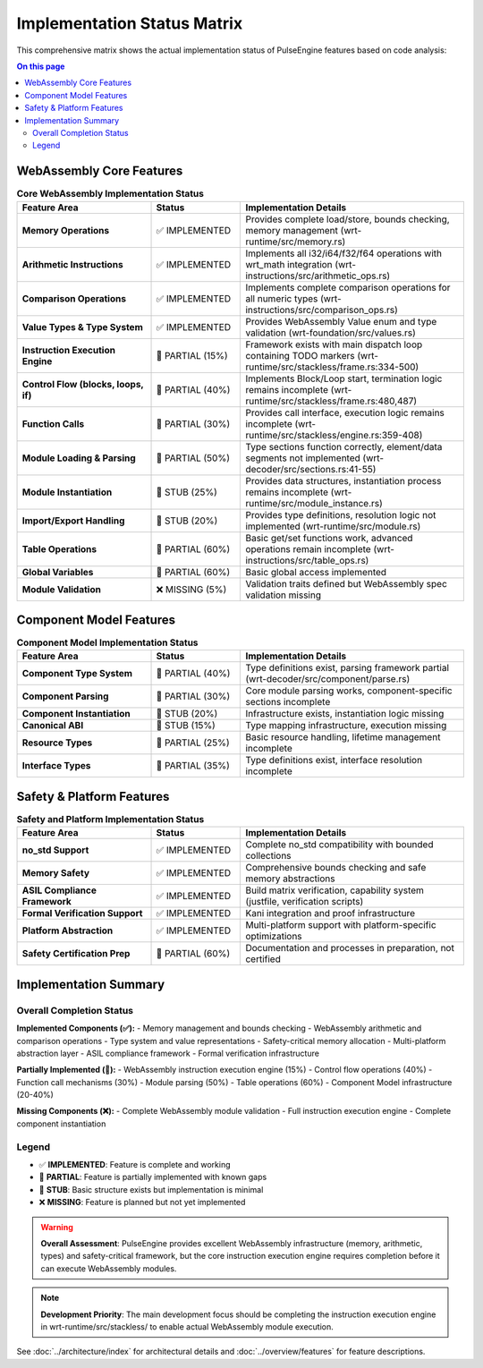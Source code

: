 ============================
Implementation Status Matrix
============================

.. image:: ../_static/icons/features.svg
   :width: 64px
   :align: right
   :alt: Implementation Status Icon

This comprehensive matrix shows the actual implementation status of PulseEngine features based on code analysis:

.. contents:: On this page
   :local:
   :depth: 2

WebAssembly Core Features
==========================

.. list-table:: **Core WebAssembly Implementation Status**
   :widths: 30 20 50
   :header-rows: 1

   * - Feature Area
     - Status
     - Implementation Details
   * - **Memory Operations**
     - ✅ IMPLEMENTED
     - Provides complete load/store, bounds checking, memory management (wrt-runtime/src/memory.rs)
   * - **Arithmetic Instructions**
     - ✅ IMPLEMENTED
     - Implements all i32/i64/f32/f64 operations with wrt_math integration (wrt-instructions/src/arithmetic_ops.rs)
   * - **Comparison Operations**
     - ✅ IMPLEMENTED
     - Implements complete comparison operations for all numeric types (wrt-instructions/src/comparison_ops.rs)
   * - **Value Types & Type System**
     - ✅ IMPLEMENTED
     - Provides WebAssembly Value enum and type validation (wrt-foundation/src/values.rs)
   * - **Instruction Execution Engine**
     - 🚧 PARTIAL (15%)
     - Framework exists with main dispatch loop containing TODO markers (wrt-runtime/src/stackless/frame.rs:334-500)
   * - **Control Flow (blocks, loops, if)**
     - 🚧 PARTIAL (40%)
     - Implements Block/Loop start, termination logic remains incomplete (wrt-runtime/src/stackless/frame.rs:480,487)
   * - **Function Calls**
     - 🚧 PARTIAL (30%)
     - Provides call interface, execution logic remains incomplete (wrt-runtime/src/stackless/engine.rs:359-408)
   * - **Module Loading & Parsing**
     - 🚧 PARTIAL (50%)
     - Type sections function correctly, element/data segments not implemented (wrt-decoder/src/sections.rs:41-55)
   * - **Module Instantiation**
     - 🚧 STUB (25%)
     - Provides data structures, instantiation process remains incomplete (wrt-runtime/src/module_instance.rs)
   * - **Import/Export Handling**
     - 🚧 STUB (20%)
     - Provides type definitions, resolution logic not implemented (wrt-runtime/src/module.rs)
   * - **Table Operations**
     - 🚧 PARTIAL (60%)
     - Basic get/set functions work, advanced operations remain incomplete (wrt-instructions/src/table_ops.rs)
   * - **Global Variables**
     - 🚧 PARTIAL (60%)
     - Basic global access implemented
   * - **Module Validation**
     - ❌ MISSING (5%)
     - Validation traits defined but WebAssembly spec validation missing

Component Model Features
=========================

.. list-table:: **Component Model Implementation Status**
   :widths: 30 20 50
   :header-rows: 1

   * - Feature Area
     - Status  
     - Implementation Details
   * - **Component Type System**
     - 🚧 PARTIAL (40%)
     - Type definitions exist, parsing framework partial (wrt-decoder/src/component/parse.rs)
   * - **Component Parsing**
     - 🚧 PARTIAL (30%)
     - Core module parsing works, component-specific sections incomplete
   * - **Component Instantiation**
     - 🚧 STUB (20%)
     - Infrastructure exists, instantiation logic missing
   * - **Canonical ABI**
     - 🚧 STUB (15%)
     - Type mapping infrastructure, execution missing
   * - **Resource Types**
     - 🚧 PARTIAL (25%)
     - Basic resource handling, lifetime management incomplete
   * - **Interface Types**
     - 🚧 PARTIAL (35%)
     - Type definitions exist, interface resolution incomplete

Safety & Platform Features
===========================

.. list-table:: **Safety and Platform Implementation Status**
   :widths: 30 20 50
   :header-rows: 1

   * - Feature Area
     - Status
     - Implementation Details
   * - **no_std Support**
     - ✅ IMPLEMENTED
     - Complete no_std compatibility with bounded collections
   * - **Memory Safety**
     - ✅ IMPLEMENTED
     - Comprehensive bounds checking and safe memory abstractions
   * - **ASIL Compliance Framework**
     - ✅ IMPLEMENTED
     - Build matrix verification, capability system (justfile, verification scripts)
   * - **Formal Verification Support**
     - ✅ IMPLEMENTED
     - Kani integration and proof infrastructure
   * - **Platform Abstraction**
     - ✅ IMPLEMENTED
     - Multi-platform support with platform-specific optimizations
   * - **Safety Certification Prep**
     - 🚧 PARTIAL (60%)
     - Documentation and processes in preparation, not certified

Implementation Summary
======================

Overall Completion Status
--------------------------

**Implemented Components (✅):**
- Memory management and bounds checking
- WebAssembly arithmetic and comparison operations  
- Type system and value representations
- Safety-critical memory allocation
- Multi-platform abstraction layer
- ASIL compliance framework
- Formal verification infrastructure

**Partially Implemented (🚧):**
- WebAssembly instruction execution engine (15%)
- Control flow operations (40%)
- Function call mechanisms (30%)
- Module parsing (50%)
- Table operations (60%)
- Component Model infrastructure (20-40%)

**Missing Components (❌):**
- Complete WebAssembly module validation
- Full instruction execution engine
- Complete component instantiation

Legend
------

- ✅ **IMPLEMENTED**: Feature is complete and working
- 🚧 **PARTIAL**: Feature is partially implemented with known gaps  
- 🚧 **STUB**: Basic structure exists but implementation is minimal
- ❌ **MISSING**: Feature is planned but not yet implemented

.. warning::
   **Overall Assessment**: PulseEngine provides excellent WebAssembly infrastructure (memory, arithmetic, types) 
   and safety-critical framework, but the core instruction execution engine requires completion before 
   it can execute WebAssembly modules.

.. note::
   **Development Priority**: The main development focus should be completing the instruction execution engine
   in wrt-runtime/src/stackless/ to enable actual WebAssembly module execution.

See :doc:`../architecture/index` for architectural details and :doc:`../overview/features` for feature descriptions.